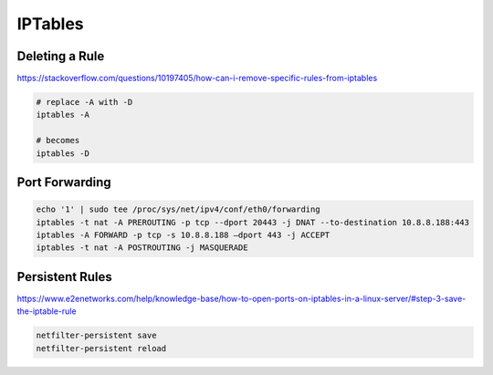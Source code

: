 IPTables
========

Deleting a Rule
---------------

https://stackoverflow.com/questions/10197405/how-can-i-remove-specific-rules-from-iptables

.. code-block:: bash

  # replace -A with -D
  iptables -A

  # becomes
  iptables -D

Port Forwarding
---------------

.. code-block:: bash

  echo '1' | sudo tee /proc/sys/net/ipv4/conf/eth0/forwarding
  iptables -t nat -A PREROUTING -p tcp --dport 20443 -j DNAT --to-destination 10.8.8.188:443
  iptables -A FORWARD -p tcp -s 10.8.8.188 —dport 443 -j ACCEPT
  iptables -t nat -A POSTROUTING -j MASQUERADE

Persistent Rules
----------------

https://www.e2enetworks.com/help/knowledge-base/how-to-open-ports-on-iptables-in-a-linux-server/#step-3-save-the-iptable-rule

.. code-block:: bash

  netfilter-persistent save
  netfilter-persistent reload